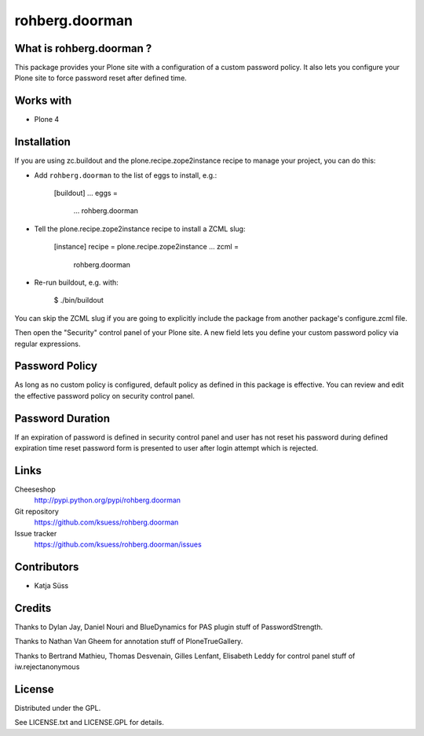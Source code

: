 ==================
rohberg.doorman
==================


What is rohberg.doorman ?
=========================

This package provides your Plone site with a configuration of a custom password policy.
It also lets you configure your Plone site to force password reset after defined time.

Works with
==========

* Plone 4

Installation
============

If you are using zc.buildout and the plone.recipe.zope2instance
recipe to manage your project, you can do this:

* Add ``rohberg.doorman`` to the list of eggs to install, e.g.:

    [buildout]
    ...
    eggs =
        ...
        rohberg.doorman
       
* Tell the plone.recipe.zope2instance recipe to install a ZCML slug:

    [instance]
    recipe = plone.recipe.zope2instance
    ...
    zcml =
        rohberg.doorman
      
* Re-run buildout, e.g. with:

    $ ./bin/buildout
        
You can skip the ZCML slug if you are going to explicitly include the package
from another package's configure.zcml file.

Then open the "Security" control panel of your Plone site. A new field lets you 
define your custom password policy via regular expressions.


Password Policy
=============================

As long as no custom policy is configured, default policy as defined in this package is effective. You can review and edit the effective password policy on security control panel.

Password Duration
============================

If an expiration of password is defined in security control panel and user has not reset his password during defined expiration time reset password form is presented to user after login attempt which is rejected.

Links
=====

Cheeseshop
  http://pypi.python.org/pypi/rohberg.doorman

Git repository
  https://github.com/ksuess/rohberg.doorman

Issue tracker
  https://github.com/ksuess/rohberg.doorman/issues

Contributors
============

* Katja Süss

Credits
============

Thanks to Dylan Jay, Daniel Nouri and BlueDynamics for PAS plugin stuff of PasswordStrength.

Thanks to Nathan Van Gheem for annotation stuff of PloneTrueGallery.

Thanks to Bertrand Mathieu, Thomas Desvenain, Gilles Lenfant, Elisabeth Leddy for 
control panel stuff of iw.rejectanonymous

License
=======

Distributed under the GPL.

See LICENSE.txt and LICENSE.GPL for details.
